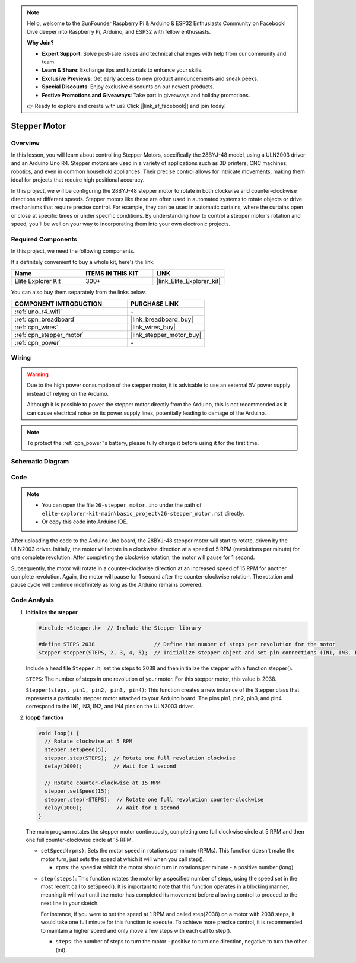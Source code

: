 .. note::

    Hello, welcome to the SunFounder Raspberry Pi & Arduino & ESP32 Enthusiasts Community on Facebook! Dive deeper into Raspberry Pi, Arduino, and ESP32 with fellow enthusiasts.

    **Why Join?**

    - **Expert Support**: Solve post-sale issues and technical challenges with help from our community and team.
    - **Learn & Share**: Exchange tips and tutorials to enhance your skills.
    - **Exclusive Previews**: Get early access to new product announcements and sneak peeks.
    - **Special Discounts**: Enjoy exclusive discounts on our newest products.
    - **Festive Promotions and Giveaways**: Take part in giveaways and holiday promotions.

    👉 Ready to explore and create with us? Click [|link_sf_facebook|] and join today!

.. _basic_stepper_motor:

Stepper Motor
==========================

.. https://docs.sunfounder.com/projects/r4-basic-kit/en/latest/projects/stepper_motor_uno.html#stepper-uno

Overview
---------------

In this lesson, you will learn about controlling Stepper Motors, specifically the 28BYJ-48 model, using a ULN2003 driver and an Arduino Uno R4. Stepper motors are used in a variety of applications such as 3D printers, CNC machines, robotics, and even in common household appliances. Their precise control allows for intricate movements, making them ideal for projects that require high positional accuracy.

In this project, we will be configuring the 28BYJ-48 stepper motor to rotate in both clockwise and counter-clockwise directions at different speeds. Stepper motors like these are often used in automated systems to rotate objects or drive mechanisms that require precise control. For example, they can be used in automatic curtains, where the curtains open or close at specific times or under specific conditions. By understanding how to control a stepper motor's rotation and speed, you'll be well on your way to incorporating them into your own electronic projects.

Required Components
-------------------------

In this project, we need the following components. 

It's definitely convenient to buy a whole kit, here's the link: 

.. list-table::
    :widths: 20 20 20
    :header-rows: 1

    *   - Name	
        - ITEMS IN THIS KIT
        - LINK
    *   - Elite Explorer Kit
        - 300+
        - |link_Elite_Explorer_kit|

You can also buy them separately from the links below.

.. list-table::
    :widths: 30 20
    :header-rows: 1

    *   - COMPONENT INTRODUCTION
        - PURCHASE LINK

    *   - :ref:`uno_r4_wifi`
        - \-
    *   - :ref:`cpn_breadboard`
        - |link_breadboard_buy|
    *   - :ref:`cpn_wires`
        - |link_wires_buy|
    *   - :ref:`cpn_stepper_motor`
        - |link_stepper_motor_buy|
    *   - :ref:`cpn_power`
        - \-


Wiring
----------------------

.. warning::
    Due to the high power consumption of the stepper motor, it is advisable to use an external 5V power supply instead of relying on the Arduino.

    Although it is possible to power the stepper motor directly from the Arduino, this is not recommended as it can cause electrical noise on its power supply lines, potentially leading to damage of the Arduino.

.. note::
    To protect the :ref:`cpn_power`'s battery, please fully charge it before using it for the first time.

.. image:: img/26-stepper_motor_bb.png
    :align: center


Schematic Diagram
-----------------------

.. image:: img/26_stepper_motor_schematic.png
   :align: center
   :width: 80%


Code
---------------

.. note::

    * You can open the file ``26-stepper_motor.ino`` under the path of ``elite-explorer-kit-main\basic_project\26-stepper_motor.rst`` directly.
    * Or copy this code into Arduino IDE.

.. raw:: html

    <iframe src=https://create.arduino.cc/editor/sunfounder01/ce640f07-39a0-418a-9114-901df676ff32/preview?embed style="height:510px;width:100%;margin:10px 0" frameborder=0></iframe>

After uploading the code to the Arduino Uno board, the 28BYJ-48 stepper motor will start to rotate, driven by the ULN2003 driver. Initially, the motor will rotate in a clockwise direction at a speed of 5 RPM (revolutions per minute) for one complete revolution. After completing the clockwise rotation, the motor will pause for 1 second.

Subsequently, the motor will rotate in a counter-clockwise direction at an increased speed of 15 RPM for another complete revolution. Again, the motor will pause for 1 second after the counter-clockwise rotation. The rotation and pause cycle will continue indefinitely as long as the Arduino remains powered. 



Code Analysis
-----------------

1. **Initialize the stepper**

   .. code-block:: arduino
   
       #include <Stepper.h>  // Include the Stepper library

       #define STEPS 2038                   // Define the number of steps per revolution for the motor
       Stepper stepper(STEPS, 2, 3, 4, 5);  // Initialize stepper object and set pin connections (IN1, IN3, IN2, IN4)

   Include a head file ``Stepper.h``, set the steps to 2038 and then initialize the stepper with a function stepper().

   ``STEPS``: The number of steps in one revolution of your motor. For this stepper motor, this value is 2038.

   ``Stepper(steps, pin1, pin2, pin3, pin4)``: This function creates a new instance of the Stepper class that represents a particular stepper motor attached to your Arduino board. The pins pin1, pin2, pin3, and pin4 correspond to the IN1, IN3, IN2, and IN4 pins on the ULN2003 driver.
   

2. **loop() function**

   .. code-block:: arduino
   
      void loop() {
        // Rotate clockwise at 5 RPM
        stepper.setSpeed(5);
        stepper.step(STEPS);  // Rotate one full revolution clockwise
        delay(1000);          // Wait for 1 second
      
        // Rotate counter-clockwise at 15 RPM
        stepper.setSpeed(15);
        stepper.step(-STEPS);  // Rotate one full revolution counter-clockwise
        delay(1000);           // Wait for 1 second
      }
   
   The main program rotates the stepper motor continuously, completing one full clockwise circle at 5 RPM and then one full counter-clockwise circle at 15 RPM.


   - ``setSpeed(rpms)``: Sets the motor speed in rotations per minute (RPMs). This function doesn't make the motor turn, just sets the speed at which it will when you call step().

     - ``rpms``: the speed at which the motor should turn in rotations per minute - a positive number (long)
   
   .. raw::html

        <br/>

   
   - ``step(steps)``: This function rotates the motor by a specified number of steps, using the speed set in the most recent call to setSpeed(). It is important to note that this function operates in a blocking manner, meaning it will wait until the motor has completed its movement before allowing control to proceed to the next line in your sketch. 
   
     For instance, if you were to set the speed at 1 RPM and called step(2038) on a motor with 2038 steps, it would take one full minute for this function to execute. To achieve more precise control, it is recommended to maintain a higher speed and only move a few steps with each call to step().
   
     - ``steps``: the number of steps to turn the motor - positive to turn one direction, negative to turn the other (int).




